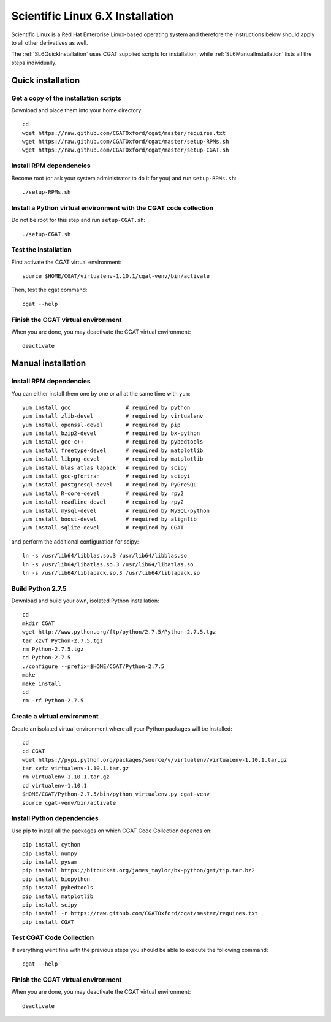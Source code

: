 .. _CGATInstallationSL6:

=================================
Scientific Linux 6.X Installation
=================================

Scientific Linux is a Red Hat Enterprise Linux-based operating 
system and therefore the instructions below should apply to all
other derivatives as well.

The :ref:`SL6QuickInstallation` uses CGAT supplied scripts for
installation, while :ref:`SL6ManualInstallation` lists all the 
steps individually.

.. _SL6QuickInstallation:

Quick installation
==================

Get a copy of the installation scripts
--------------------------------------

Download and place them into your home directory::

        cd
        wget https://raw.github.com/CGATOxford/cgat/master/requires.txt
        wget https://raw.github.com/CGATOxford/cgat/master/setup-RPMs.sh
        wget https://raw.github.com/CGATOxford/cgat/master/setup-CGAT.sh

Install RPM dependencies
------------------------

Become root (or ask your system administrator to do it for you) and run ``setup-RPMs.sh``::

        ./setup-RPMs.sh

Install a Python virtual environment with the CGAT code collection
------------------------------------------------------------------- 

Do not be root for this step and run ``setup-CGAT.sh``::

        ./setup-CGAT.sh

Test the installation
---------------------

First activate the CGAT virtual environment::

        source $HOME/CGAT/virtualenv-1.10.1/cgat-venv/bin/activate

Then, test the cgat command::

        cgat --help

Finish the CGAT virtual environment
-----------------------------------

When you are done, you may deactivate the CGAT virtual environment::

        deactivate


.. _SL6ManualInstallation:

Manual installation
===================

Install RPM dependencies
------------------------

You can either install them one by one or all at the same time with ``yum``::

        yum install gcc                 # required by python
        yum install zlib-devel          # required by virtualenv
        yum install openssl-devel       # required by pip
        yum install bzip2-devel         # required by bx-python
        yum install gcc-c++             # required by pybedtools
        yum install freetype-devel      # required by matplotlib
        yum install libpng-devel        # required by matplotlib
        yum install blas atlas lapack   # required by scipy
        yum install gcc-gfortran        # required by scipyi
        yum install postgresql-devel    # required by PyGreSQL
        yum install R-core-devel        # required by rpy2
        yum install readline-devel      # required by rpy2
        yum install mysql-devel         # required by MySQL-python
        yum install boost-devel         # required by alignlib
        yum install sqlite-devel        # required by CGAT

and perform the additional configuration for scipy::

        ln -s /usr/lib64/libblas.so.3 /usr/lib64/libblas.so
        ln -s /usr/lib64/libatlas.so.3 /usr/lib64/libatlas.so
        ln -s /usr/lib64/liblapack.so.3 /usr/lib64/liblapack.so

Build Python 2.7.5
------------------

Download and build your own, isolated Python installation::

        cd
        mkdir CGAT
        wget http://www.python.org/ftp/python/2.7.5/Python-2.7.5.tgz
        tar xzvf Python-2.7.5.tgz
        rm Python-2.7.5.tgz
        cd Python-2.7.5
        ./configure --prefix=$HOME/CGAT/Python-2.7.5
        make
        make install
        cd
        rm -rf Python-2.7.5

Create a virtual environment
----------------------------

Create an isolated virtual environment where all your Python packages will be installed::

        cd
        cd CGAT
        wget https://pypi.python.org/packages/source/v/virtualenv/virtualenv-1.10.1.tar.gz
        tar xvfz virtualenv-1.10.1.tar.gz
        rm virtualenv-1.10.1.tar.gz
        cd virtualenv-1.10.1
        $HOME/CGAT/Python-2.7.5/bin/python virtualenv.py cgat-venv
        source cgat-venv/bin/activate

Install Python dependencies
---------------------------

Use pip to install all the packages on which CGAT Code Collection depends on::

        pip install cython
        pip install numpy
        pip install pysam
        pip install https://bitbucket.org/james_taylor/bx-python/get/tip.tar.bz2
        pip install biopython
        pip install pybedtools
        pip install matplotlib
        pip install scipy
        pip install -r https://raw.github.com/CGATOxford/cgat/master/requires.txt
        pip install CGAT

Test CGAT Code Collection
-------------------------

If everything went fine with the previous steps you should be able to execute
the following command::

        cgat --help

Finish the CGAT virtual environment
-----------------------------------

When you are done, you may deactivate the CGAT virtual environment::

        deactivate


